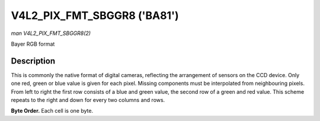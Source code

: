 .. -*- coding: utf-8; mode: rst -*-

.. _V4L2-PIX-FMT-SBGGR8:

****************************
V4L2_PIX_FMT_SBGGR8 ('BA81')
****************************

*man V4L2_PIX_FMT_SBGGR8(2)*

Bayer RGB format


Description
===========

This is commonly the native format of digital cameras, reflecting the
arrangement of sensors on the CCD device. Only one red, green or blue
value is given for each pixel. Missing components must be interpolated
from neighbouring pixels. From left to right the first row consists of a
blue and green value, the second row of a green and red value. This
scheme repeats to the right and down for every two columns and rows.

**Byte Order.**
Each cell is one byte.



.. tabularcolumns:: |p{5.8cm}|p{2.9cm}|p{2.9cm}|p{2.9cm}|p{3.0cm}|

.. flat-table::
    :header-rows:  0
    :stub-columns: 0
    :widths:       2 1 1 1 1


    -  .. row 1

       -  start + 0:

       -  B\ :sub:`00`

       -  G\ :sub:`01`

       -  B\ :sub:`02`

       -  G\ :sub:`03`

    -  .. row 2

       -  start + 4:

       -  G\ :sub:`10`

       -  R\ :sub:`11`

       -  G\ :sub:`12`

       -  R\ :sub:`13`

    -  .. row 3

       -  start + 8:

       -  B\ :sub:`20`

       -  G\ :sub:`21`

       -  B\ :sub:`22`

       -  G\ :sub:`23`

    -  .. row 4

       -  start + 12:

       -  G\ :sub:`30`

       -  R\ :sub:`31`

       -  G\ :sub:`32`

       -  R\ :sub:`33`
